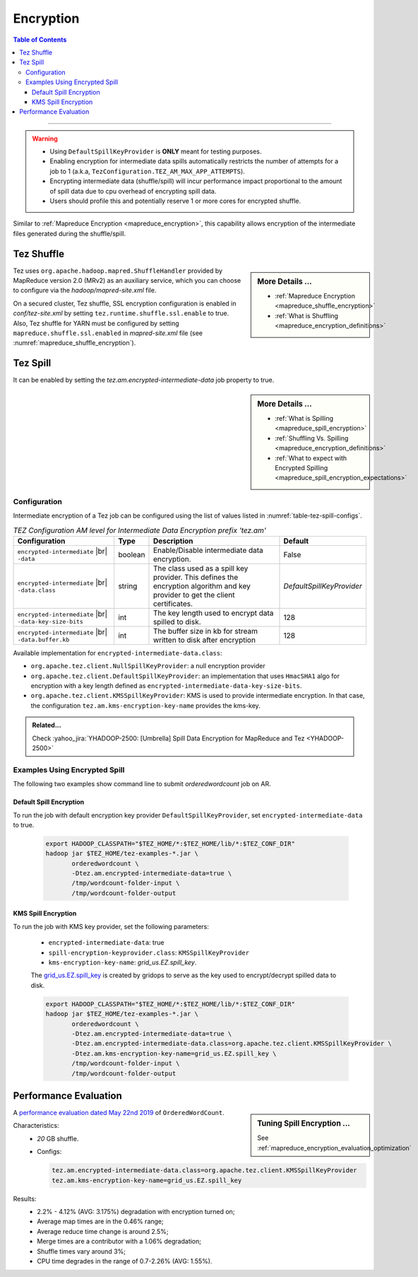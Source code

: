 ..  _tez_encryption:

**********
Encryption
**********

.. contents:: Table of Contents
  :local:
  :depth: 3

-----------

.. warning::
   * Using ``DefaultSpillKeyProvider`` is **ONLY** meant for testing purposes.
   * Enabling encryption for intermediate data spills automatically restricts
     the number of attempts for a job to 1
     (a.k.a, ``TezConfiguration.TEZ_AM_MAX_APP_ATTEMPTS``).
   * Encrypting intermediate data (shuffle/spill) will incur
     performance impact proportional to the amount of spill data due to cpu
     overhead of encrypting spill data.
   * Users should profile this and potentially reserve 1 or more cores for
     encrypted shuffle.



Similar to :ref:`Mapreduce Encryption <mapreduce_encryption>`,  this capability
allows encryption of the intermediate files generated during the shuffle/spill.


Tez Shuffle
===========

.. sidebar:: More Details ...

   * :ref:`Mapreduce Encryption <mapreduce_shuffle_encryption>`
   * :ref:`What is Shuffling <mapreduce_encryption_definitions>`

Tez uses ``org.apache.hadoop.mapred.ShuffleHandler`` provided by MapReduce version
2.0 (MRv2) as an auxiliary service, which you can choose to configure via the
`hadoop/mapred-site.xml` file.

On a secured cluster, Tez shuffle, SSL encryption configuration is enabled in
`conf/tez-site.xml` by setting ``tez.runtime.shuffle.ssl.enable`` to true. 
Also, Tez shuffle for YARN must be configured by setting
``mapreduce.shuffle.ssl.enabled`` in `mapred-site.xml` file
(see :numref:`mapreduce_shuffle_encryption`).


Tez Spill
=========

It can be enabled by setting the `tez.am.encrypted-intermediate-data` job property
to true.

.. sidebar:: More Details ...

   * :ref:`What is Spilling <mapreduce_spill_encryption>`
   * :ref:`Shuffling Vs. Spilling <mapreduce_encryption_definitions>`
   * :ref:`What to expect with Encrypted Spilling <mapreduce_spill_encryption_expectations>`

.. _tez_spill_encryption_config:

Configuration
-------------

Intermediate encryption of a Tez job can be configured using the list of values
listed in :numref:`table-tez-spill-configs`.

.. _tez_spill_encryption:

.. table:: `TEZ Configuration AM level for Intermediate Data Encryption prefix 'tez.am'`
  :widths: auto
  :name: table-tez-spill-configs

  +---------------------------------------------------------+---------+--------------------------------------------------------------------------------------------------------------------------------+---------------------------+
  | Configuration                                           | Type    | Description                                                                                                                    | Default                   |
  +=========================================================+=========+================================================================================================================================+===========================+
  | ``encrypted-intermediate`` |br| ``-data``               | boolean | Enable/Disable intermediate data encryption.                                                                                   | False                     |
  +---------------------------------------------------------+---------+--------------------------------------------------------------------------------------------------------------------------------+---------------------------+
  | ``encrypted-intermediate`` |br| ``-data.class``         | string  | The class used as a spill key provider. This defines the encryption algorithm and key provider to get the client certificates. | `DefaultSpillKeyProvider` |
  +---------------------------------------------------------+---------+--------------------------------------------------------------------------------------------------------------------------------+---------------------------+
  | ``encrypted-intermediate`` |br| ``-data-key-size-bits`` | int     | The key length used to encrypt data spilled to disk.                                                                           | 128                       |
  +---------------------------------------------------------+---------+--------------------------------------------------------------------------------------------------------------------------------+---------------------------+
  | ``encrypted-intermediate`` |br| ``-data.buffer.kb``     | int     | The buffer size in kb for stream written to disk after encryption                                                              | 128                       |
  +---------------------------------------------------------+---------+--------------------------------------------------------------------------------------------------------------------------------+---------------------------+

Available implementation for ``encrypted-intermediate-data.class``:

* ``org.apache.tez.client.NullSpillKeyProvider``: a null encryption provider 
* ``org.apache.tez.client.DefaultSpillKeyProvider``: an implementation that uses
  ``HmacSHA1`` algo for encryption with a key length defined as
  ``encrypted-intermediate-data-key-size-bits``.
* ``org.apache.tez.client.KMSSpillKeyProvider``: KMS is used to provide
  intermediate encryption. In that case, the configuration
  ``tez.am.kms-encryption-key-name`` provides the kms-key.


.. admonition:: Related...
   :class: readingbox

   Check :yahoo_jira:`YHADOOP-2500: [Umbrella] Spill Data Encryption for MapReduce and Tez <YHADOOP-2500>`



.. _tez_spill_encryption_examples:

Examples Using Encrypted Spill
------------------------------

The following two examples show command line to submit `orderedwordcount` job on AR.

Default Spill Encryption
^^^^^^^^^^^^^^^^^^^^^^^^

To run the job with default encryption key provider ``DefaultSpillKeyProvider``,
set ``encrypted-intermediate-data`` to true.

  .. code-block:: bash

     export HADOOP_CLASSPATH="$TEZ_HOME/*:$TEZ_HOME/lib/*:$TEZ_CONF_DIR"
     hadoop jar $TEZ_HOME/tez-examples-*.jar \
            orderedwordcount \
            -Dtez.am.encrypted-intermediate-data=true \
            /tmp/wordcount-folder-input \
            /tmp/wordcount-folder-output

KMS Spill Encryption
^^^^^^^^^^^^^^^^^^^^

To run the job with KMS key provider, set the following parameters:

  * ``encrypted-intermediate-data``: true
  * ``spill-encryption-keyprovider.class``: ``KMSSpillKeyProvider``
  * ``kms-encryption-key-name``: `grid_us.EZ.spill_key`.

  The `grid_us.EZ.spill_key <https://ui.ckms.ouroath.com/prod/view-keygroup/grid_us.EZ/view-key/grid_us.EZ.spill_key>`_
  is created by gridops to serve as the key used to encrypt/decrypt spilled data to disk.

  .. code-block:: bash

     export HADOOP_CLASSPATH="$TEZ_HOME/*:$TEZ_HOME/lib/*:$TEZ_CONF_DIR"
     hadoop jar $TEZ_HOME/tez-examples-*.jar \
            orderedwordcount \
            -Dtez.am.encrypted-intermediate-data=true \
            -Dtez.am.encrypted-intermediate-data.class=org.apache.tez.client.KMSSpillKeyProvider \
            -Dtez.am.kms-encryption-key-name=grid_us.EZ.spill_key \
            /tmp/wordcount-folder-input \
            /tmp/wordcount-folder-output

.. _tez_spill_evaluation:

Performance Evaluation
======================

.. sidebar:: Tuning Spill Encryption ...

   See :ref:`mapreduce_encryption_evaluation_optimization`

A `performance evaluation dated May 22nd 2019 <https://docs.google.com/spreadsheets/d/1dFdW3KrZD55rZo69oPaaZqcr1sr74SAsiNu5tSojCxk/edit#gid=2038478652>`_ of ``OrderedWordCount``.


Characteristics:
  * `20` GB shuffle.
  * Configs:
    
    .. code-block:: bash

      tez.am.encrypted-intermediate-data.class=org.apache.tez.client.KMSSpillKeyProvider
      tez.am.kms-encryption-key-name=grid_us.EZ.spill_key

Results:
  * 2.2% - 4.12% (AVG: 3.175%) degradation with encryption turned on;
  * Average map times are in the 0.46% range;
  * Average reduce time change is around 2.5%;
  * Merge times are a contributor with a 1.06% degradation;
  * Shuffle times vary around 3%;
  * CPU time degrades in the range of 0.7-2.26% (AVG: 1.55%).
